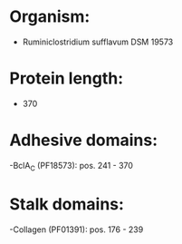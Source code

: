 * Organism:
- Ruminiclostridium sufflavum DSM 19573
* Protein length:
- 370
* Adhesive domains:
-BclA_C (PF18573): pos. 241 - 370
* Stalk domains:
-Collagen (PF01391): pos. 176 - 239

